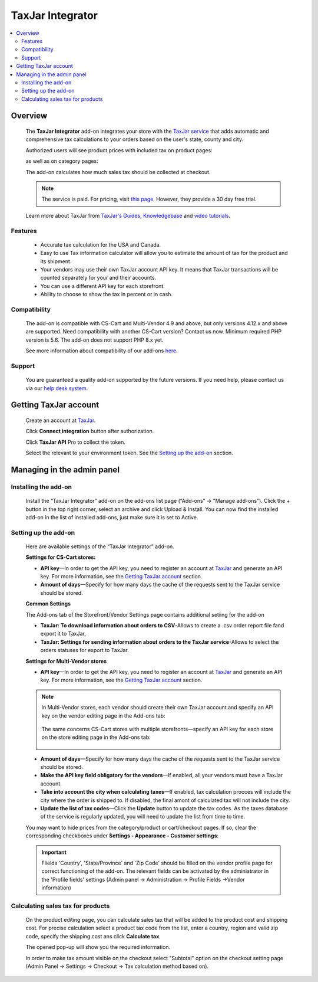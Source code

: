******************
TaxJar Integrator
******************

.. raw:: html

    <div class="buy-now">
        <a href="https://marketplace.simtechdev.com/landing/100000122" class="btn buy-now__btn">Buy now</a>
    </div>


 
.. contents::
    :local: 
    :depth: 2

--------
Overview
--------

    The **TaxJar Integrator** add-on integrates your store with the `TaxJar service <https://www.taxjar.com/>`_ that adds automatic and comprehensive tax calculations to your orders based on the user's state, county and city.

    Authorized users will see product prices with included tax on product pages:

    .. fancybox:: img/c_pdp.jpg
        :alt: product page
    
    as well as on category pages:

    .. fancybox:: img/c_category_page.jpg
        :alt: category page

    The add-on calculates how much sales tax should be collected at checkout.

    .. fancybox:: img/c_checkout_percent.jpg
        :alt: checkout page

    .. note::

        The service is paid. For pricing, visit `this page <https://www.taxjar.com/pricing/>`_. However, they provide a 30 day free trial.

    Learn more about TaxJar from `TaxJar's Guides <https://www.taxjar.com/learn-sales-tax/>`_, `Knowledgebase <https://support.taxjar.com/help_center>`_ and `video tutorials <https://www.youtube.com/channel/UCHO0FNw1Ey_2GkFypQNfWPw>`_.

========
Features
========

    - Accurate tax calculation for the USA and Canada.

    - Easy to use Tax information calculator will allow you to estimate the amount of tax for the product and its shipment.

    - Your vendors may use their own TaxJar account API key. It means that TaxJar transactions will be counted separately for your and their accounts.

    - You can use a different API key for each storefront.

    - Ability to choose to show the tax in percent or in cash.

=============
Compatibility
=============

    The add-on is compatible with CS-Cart and Multi-Vendor 4.9 and above, but only versions 4.12.x and above are supported. Need compatibility with another CS-Cart version? Contact us now.
    Minimum required PHP version is 5.6. The add-on does not support PHP 8.x yet.

    See more information about compatibility of our add-ons `here <https://docs.cs-cart.com/marketplace-addons/compatibility/index.html>`_.

=======
Support
=======

    You are guaranteed a quality add-on supported by the future versions. If you need help, please contact us via our `help desk system <https://helpdesk.cs-cart.com>`_.

----------------------
Getting TaxJar account
----------------------

    Create an account at `TaxJar <https://www.taxjar.com/>`_.

    .. fancybox:: img/SmartCalcs_by_TaxJar_002.png
        :alt: TaxJar home page

    Click **Connect integration** button after authorization.

    .. fancybox:: img/SmartCalcs_by_TaxJar_003.png
        :alt: creating a TaxJar account
        :width: 450px

    Click **TaxJar API** Pro to collect the token.

    .. fancybox:: img/SmartCalcs_by_TaxJar_004.png
        :alt: creating a TaxJar account

    Select the relevant to your environment token. See the `Setting up the add-on`_ section.

    .. fancybox:: img/SmartCalcs_by_TaxJar_005.png
        :alt: generated token

---------------------------
Managing in the admin panel
---------------------------

=====================
Installing the add-on
=====================

    Install the “TaxJar Integrator” add-on on the add-ons list page (“Add-ons” → ”Manage add-ons”). Click the + button in the top right corner, select an archive and click Upload & Install. You can now find the installed add-on in the list of installed add-ons, just make sure it is set to Active.

    .. fancybox:: img/SmartCalcs_by_TaxJar_001.png
        :alt: SmartCalcs by TaxJar add-on

=====================
Setting up the add-on
=====================

    Here are available settings of the “TaxJar Integrator” add-on.

    **Settings for CS-Cart stores:**

    .. fancybox:: img/SmartCalcs_by_TaxJar_006.png
        :alt: settings of the SmartCalcs by TaxJar add-on

    * **API key**—In order to get the API key, you need to register an account at `TaxJar <https://www.taxjar.com/>`_ and generate an API key. For more information, see the `Getting TaxJar account`_ section.
    
    * **Amount of days**—Specify for how many days the cache of the requests sent to the TaxJar service should be stored.

    **Common Settings**
    
    The Add-ons tab of the Storefront/Vendor Settings page contains additional setiing for the add-on

    .. fancybox:: img/SmartCalcs_by_TaxJar_014.png
        :alt: Additional Settings

    * **TaxJar: To download information about orders to CSV**-Allows to create a .csv order report file fand export it to TaxJar.

    * **TaxJar: Settings for sending information about orders to the TaxJar service**-Allows to select the orders statuses for export to TaxJar. 

    **Settings for Multi-Vendor stores**

    .. fancybox:: img/SmartCalcs_by_TaxJar_007.png
        :alt: settings of the SmartCalcs by TaxJar add-on

    * **API key**—In order to get the API key, you need to register an account at `TaxJar <https://www.taxjar.com/>`_ and generate an API key. For more information, see the `Getting TaxJar account`_ section.

    .. note::

        In Multi-Vendor stores, each vendor should create their own TaxJar account and specify an API key on the vendor editing page in the Add-ons tab:

            .. fancybox:: img/SmartCalcs_by_TaxJar_009.png
                :alt: TaxJar API key

        The same concerns CS-Cart stores with multiple storefronts—specify an API key for each store on the store editing page in the Add-ons tab:

            .. fancybox:: img/SmartCalcs_by_TaxJar_010.png
                :alt: TaxJar API key

    * **Amount of days**—Specify for how many days the cache of the requests sent to the TaxJar service should be stored.
    
    * **Make the API key field obligatory for the vendors**—If enabled, all your vendors must have a TaxJar account.

    * **Take into account the city when calculating taxes**—If enabled, tax calculation procces will include the city where the order is shipped to. If disabled, the final amont of calculated tax will not include the city.

    * **Update the list of tax codes**—Click the **Update** button to update the tax codes. As the taxes database of the service is regularly updated, you will need to update the list from time to time.

    You may want to hide prices from the category/product or cart/checkout pages. If so, clear the corresponding checkboxes under **Settings - Appearance - Customer settings**:

    .. fancybox:: img/SmartCalcs_by_TaxJar_008.png
        :alt: settings to hide prices

    .. important:: 
        Flields 'Country', 'State/Province' and 'Zip Code' should be filled on the vendor profile page for correct functioning of the add-on. The relevant fields can be activated by the adminiatrator in the 'Profile fields' settings (Admin panel -> Administration -> Profile Fields ->Vendor information)

        .. fancybox:: img/SmartCalcs_by_TaxJar_013.png
            :alt: Profile Settings

==================================
Calculating sales tax for products
==================================

    On the product editing page, you can calculate sales tax that will be added to the product cost and shipping cost. For precise calculation select a product tax code from the list, enter a country, region and valid zip code, specify the shipping cost ans click **Calculate tax**.

    .. fancybox:: img/SmartCalcs_by_TaxJar_011.png

    The opened pop-up will show you the required information.

    .. fancybox:: img/SmartCalcs_by_TaxJar_012.png
        :alt: tax information

    In order to make tax amount visible on the checkout select "Subtotal" option on the checkout setting page (Admin Panel -> Settings -> Checkout -> Tax calculation method based on).

    .. fancybox:: img/SmartCalcs_by_TaxJar_015.png
        :alt: Checkout Settings
